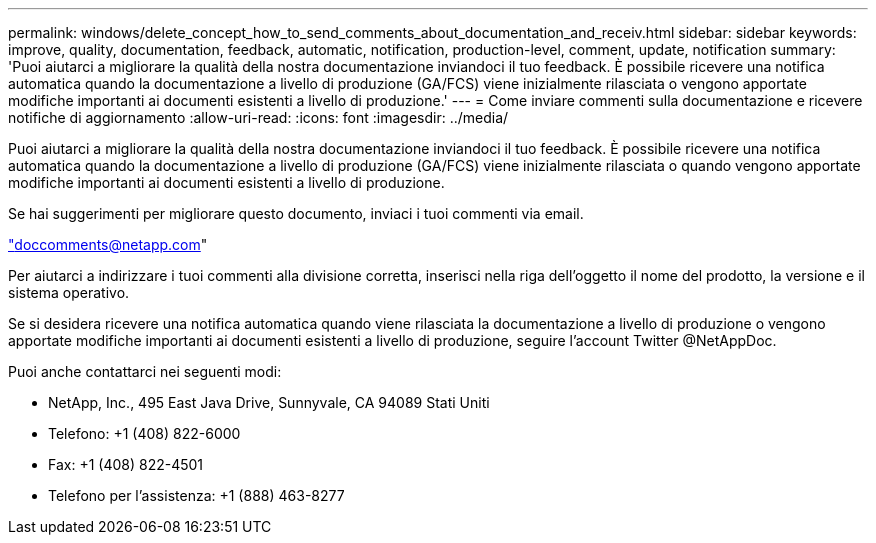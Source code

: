 ---
permalink: windows/delete_concept_how_to_send_comments_about_documentation_and_receiv.html 
sidebar: sidebar 
keywords: improve, quality, documentation, feedback, automatic, notification, production-level, comment, update, notification 
summary: 'Puoi aiutarci a migliorare la qualità della nostra documentazione inviandoci il tuo feedback. È possibile ricevere una notifica automatica quando la documentazione a livello di produzione (GA/FCS) viene inizialmente rilasciata o vengono apportate modifiche importanti ai documenti esistenti a livello di produzione.' 
---
= Come inviare commenti sulla documentazione e ricevere notifiche di aggiornamento
:allow-uri-read: 
:icons: font
:imagesdir: ../media/


[role="lead"]
Puoi aiutarci a migliorare la qualità della nostra documentazione inviandoci il tuo feedback. È possibile ricevere una notifica automatica quando la documentazione a livello di produzione (GA/FCS) viene inizialmente rilasciata o quando vengono apportate modifiche importanti ai documenti esistenti a livello di produzione.

Se hai suggerimenti per migliorare questo documento, inviaci i tuoi commenti via email.

link:mailto:doccomments@netapp.com["doccomments@netapp.com"]

Per aiutarci a indirizzare i tuoi commenti alla divisione corretta, inserisci nella riga dell'oggetto il nome del prodotto, la versione e il sistema operativo.

Se si desidera ricevere una notifica automatica quando viene rilasciata la documentazione a livello di produzione o vengono apportate modifiche importanti ai documenti esistenti a livello di produzione, seguire l'account Twitter @NetAppDoc.

Puoi anche contattarci nei seguenti modi:

* NetApp, Inc., 495 East Java Drive, Sunnyvale, CA 94089 Stati Uniti
* Telefono: +1 (408) 822-6000
* Fax: +1 (408) 822-4501
* Telefono per l'assistenza: +1 (888) 463-8277

